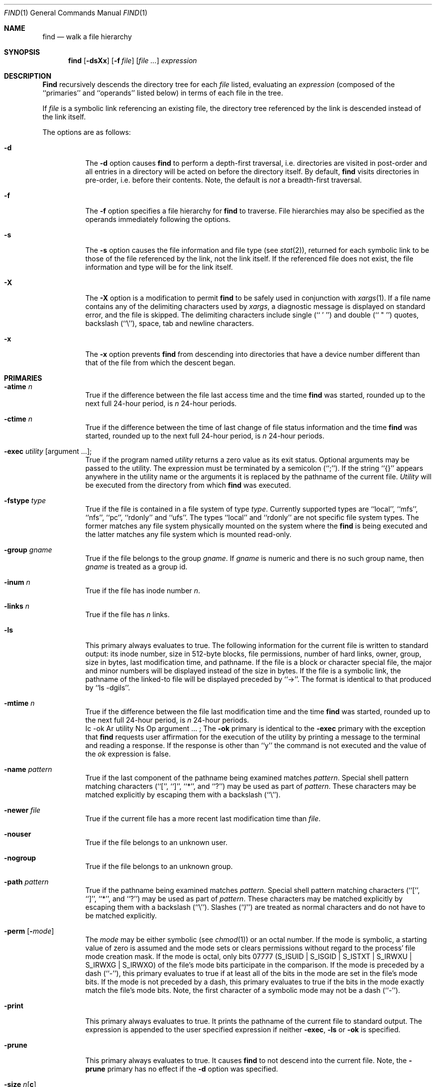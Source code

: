 .\" Copyright (c) 1990 The Regents of the University of California.
.\" All rights reserved.
.\"
.\" This code is derived from software contributed to Berkeley by
.\" the Institute of Electrical and Electronics Engineers, Inc.
.\"
.\" %sccs.include.redist.roff%
.\"
.\"	@(#)find.1	6.28 (Berkeley) 7/24/91
.\"
.Dd 
.Dt FIND 1
.Os
.Sh NAME
.Nm find
.Nd walk a file hierarchy
.Sh SYNOPSIS
.Nm find
.Op Fl dsXx
.Op Fl f Ar file
.Op Ar file ...
.Ar expression
.Sh DESCRIPTION
.Nm Find
recursively descends the directory tree for each
.Ar file
listed, evaluating an
.Ar expression
(composed of the ``primaries'' and ``operands'' listed below) in terms
of each file in the tree.
.Pp
If
.Ar file
is a symbolic link referencing an existing file, the directory tree
referenced by the link is descended instead of the link itself.
.Pp
The options are as follows:
.Pp
.Bl -tag -width Ds
.It Fl d
The
.Fl d
option causes
.Nm find
to perform a depth\-first traversal, i.e. directories
are visited in post\-order and all entries in a directory will be acted
on before the directory itself.
By default,
.Nm find
visits directories in pre\-order, i.e. before their contents.
Note, the default is
.Ar not
a breadth\-first traversal.
.It Fl f
The
.Fl f
option specifies a file hierarchy for
.Nm find
to traverse.
File hierarchies may also be specified as the operands immediately
following the options.
.It Fl s
The
.Fl s
option causes the file information and file type (see
.Xr stat  2  ) ,
returned for each symbolic link to be those of the file referenced by the
link, not the link itself.
If the referenced file does not exist, the file information and type will
be for the link itself.
.It Fl X
The
.Fl X
option is a modification to permit
.Nm
to be safely used in conjunction with
.Xr xargs 1 .
If a file name contains any of the delimiting characters used by
.Xr xargs ,
a diagnostic message is displayed on standard error, and the file
is skipped.
The delimiting characters include single (`` ' '') and double (`` " '')
quotes, backslash (``\e''), space, tab and newline characters.
.It Fl x
The
.Fl x
option prevents
.Nm find
from descending into directories that have a device number different
than that of the file from which the descent began.
.El
.Sh PRIMARIES
.Bl -tag -width Ds
.It Ic -atime Ar n 
True if the difference between the file last access time and the time
.Nm find
was started, rounded up to the next full 24\-hour period, is
.Ar n
24\-hour periods.
.It Ic -ctime Ar n 
True if the difference between the time of last change of file status
information and the time
.Nm find
was started, rounded up to the next full 24\-hour period, is
.Ar n
24\-hour periods.
.It Ic -exec Ar utility Op argument ... ; 
True if the program named
.Ar utility
returns a zero value as its exit status.
Optional arguments may be passed to the utility.
The expression must be terminated by a semicolon (``;'').
If the string ``{}'' appears anywhere in the utility name or the
arguments it is replaced by the pathname of the current file.
.Ar Utility
will be executed from the directory from which
.Nm find
was executed.
.It Ic -fstype Ar type 
True if the file is contained in a file system of type
.Ar type .
Currently supported types are ``local'', ``mfs'', ``nfs'', ``pc'',
``rdonly'' and ``ufs''.
The types ``local'' and ``rdonly'' are not specific file system types.
The former matches any file system physically mounted on the system where
the
.Nm find
is being executed and the latter matches any file system which is
mounted read-only.
.It Ic -group Ar gname 
True if the file belongs to the group
.Ar gname  .
If
.Ar gname
is numeric and there is no such group name, then
.Ar gname
is treated as a group id.
.It Ic -inum Ar n 
True if the file has inode number
.Ar n  .
.It Ic -links Ar n 
True if the file has
.Ar n
links.
.It Ic -ls
This primary always evaluates to true.
The following information for the current file is written to standard output:
its inode number, size in 512\-byte blocks, file permissions, number of hard
links, owner, group, size in bytes, last modification time, and pathname.
If the file is a block or character special file, the major and minor numbers
will be displayed instead of the size in bytes.
If the file is a symbolic link, the pathname of the linked\-to file will be
displayed preceded by ``\->''.
The format is identical to that produced by ``ls \-dgils''.
.It Ic -mtime Ar n 
True if the difference between the file last modification time and the time
.Nm find
was started, rounded up to the next full 24\-hour period, is
.Ar n
24\-hour periods.
.Tp.Ws
 Ic \&-ok Ar utility Ns Op argument ... ; 
The
.Ic \&-ok
primary is identical to the
.Ic -exec
primary with the exception that
.Nm find
requests user affirmation for the execution of the utility by printing
a message to the terminal and reading a response.
If the response is other than ``y'' the command is not executed and the
value of the
.Ar \&ok
expression is false.
.It Ic -name Ar pattern 
True if the last component of the pathname being examined matches
.Ar pattern  .
Special shell pattern matching characters (``['', ``]'', ``*'', and ``?'')
may be used as part of
.Ar pattern  .
These characters may be matched explicitly by escaping them with a
backslash (``\e'').
.It Ic -newer Ar file 
True if the current file has a more recent last modification time than
.Ar file  .
.It Ic -nouser
True if the file belongs to an unknown user.
.It Ic -nogroup
True if the file belongs to an unknown group.
.It Ic -path Ar pattern 
True if the pathname being examined matches
.Ar pattern  .
Special shell pattern matching characters (``['', ``]'', ``*'', and ``?'')
may be used as part of
.Ar pattern  .
These characters may be matched explicitly by escaping them with a
backslash (``\e'').
Slashes (``/'') are treated as normal characters and do not have to be
matched explicitly.
.It Ic -perm Op Fl Ns Ar mode 
The
.Ar mode
may be either symbolic (see
.Xr chmod  1  )
or an octal number.
If the mode is symbolic, a starting value of zero is assumed and the
mode sets or clears permissions without regard to the process' file mode
creation mask.
If the mode is octal, only bits 07777
.Pf ( Dv S_ISUID
|
.Dv S_ISGID
|
.Dv S_ISTXT
|
.Dv S_IRWXU
|
.Dv S_IRWXG
|
.Dv S_IRWXO )
of the file's mode bits participate
in the comparison.
If the mode is preceded by a dash (``\-''), this primary evaluates to true
if at least all of the bits in the mode are set in the file's mode bits.
If the mode is not preceded by a dash, this primary evaluates to true if
the bits in the mode exactly match the file's mode bits.
Note, the first character of a symbolic mode may not be a dash (``\-'').
.It Ic -print
This primary always evaluates to true.
It prints the pathname of the current file to standard output.
The expression is appended to the user specified expression if neither
.Ic -exec ,
.Ic -ls
or
.Ic \&-ok
is specified.
.It Ic -prune
This primary always evaluates to true.
It causes
.Nm find
to not descend into the current file.
Note, the
.Ic -prune
primary has no effect if the
.Fl d
option was specified.
.It Ic -size Ar n Ns Op Cm c 
True if the file's size, rounded up, in 512\-byte blocks is
.Ar n  .
If
.Ar n
is followed by a ``c'', then the primary is true if the
file's size is
.Ar n
bytes.
.It Ic -type Ar t 
True if the file is of the specified type.
Possible file types are as follows:
.Pp
.Bl -tag -width flag -offset indent -compact
.It Cm b
block special
.It Cm c
character special
.It Cm d
directory
.It Cm f
regular file
.It Cm l
symbolic link
.It Cm p
FIFO
.It Cm s
socket
.El
.Pp
.It Ic -user Ar uname 
True if the file belongs to the user
.Ar uname  .
If
.Ar uname
is numeric and there is no such user name, then
.Ar uname
is treated as a user id.
.El
.Pp
All primaries which take a numeric argument allow the number to be
preceded by a plus sign (``+'') or a minus sign (``\-'').
A preceding plus sign means ``more than n'', a preceding minus sign means
``less than n'' and neither means ``exactly n'' .
.Sh OPERATORS
The primaries may be combined using the following operators.
The operators are listed in order of decreasing precedence.
.Bl -tag -width (expression) 
.It Cm \&( Ns Ar expression Ns Cm \&) 
This evaluates to true if the parenthesized expression evaluates to
true.
.Pp
.It Cm \&! Ns Ar expression 
This is the unary
.Tn NOT
operator.
It evaluates to true if the expression is false.
.Pp
.It Ar expression Cm -and Ar expression 
.It Ar expression expression 
The
.Cm -and
operator is the logical
.Tn AND
operator.
As it is implied by the juxtaposition of two expressions it does not
have to be specified.
The expression evaluates to true if both expressions are true.
The second expression is not evaluated if the first expression is false.
.Pp
.It Ar expression Cm -or Ar expression 
The
.Cm -or
operator is the logical
.Tn OR
operator.
The expression evaluates to true if either the first or the second expression
is true.
The second expression is not evaluated if the first expression is true.
.El
.Pp
All operands and primaries must be separate arguments to
.Nm find  .
Primaries which themselves take arguments expect each argument
to be a separate argument to
.Nm find  .
.Sh EXAMPLES
.Pp
The following examples are shown as given to the shell:
.Bl -tag -width findx
.It Li "find  /  \e!  -name  \*q*.c\*q  -print"
Print out a list of all the files whose names do not end in ``.c''.
.It Li "find  /  -newer  ttt  -user  wnj  -print"
Print out a list of all the files owned by user ``wnj'' that are newer
than the file ``ttt''.
.It Li "find  /  \e!  \e(  -newer  ttt  -user  wnj  \e)  -print"
Print out a list of all the files which are not both newer than ``ttt''
and owned by ``wnj''.
.It Li "find  /  \e(  -newer  ttt  -or  -user wnj  \e)  -print"
Print out a list of all the files that are either owned by ``wnj'' or
that are newer than ``ttt''.
.El
.Sh SEE ALSO
.Xr chmod 1 ,
.Xr sh 1 ,
.Xr test 1 ,
.Xr stat 2 ,
.Xr umask 2 ,
.Xr getpwent 3 ,
.Xr getgrent 3 ,
.Xr strmode 3
.Sh STANDARDS
The
.Nm find
utility syntax is a superset of the syntax specified by the
.St -p1003.2
standard.
.Pp
The
.Fl s
and
.Fl X
options and the
.Ic -inum
and
.Ic -ls
primaries are extensions to
.St -p1003.2 .
.Pp
Historically, the
.Fl d ,
.Fl s
and
.Fl x
options were implemented using the primaries ``\-depth'', ``\-follow'',
and ``\-xdev''.
These primaries always evaluated to true.
As they were really global variables that took effect before the traversal
began, some legal expressions could have unexpected results.
An example is the expression ``\-print \-o \-depth''.
As \-print always evaluates to true, the standard order of evaluation
implies that \-depth would never be evaluated.
This is not the case.
.Pp
The operator ``-or'' was implemented as ``\-o'', and the operator ``-and''
was implemented as ``\-a''.
.Pp
Historic implementations of the
.Ic exec
and
.Ic ok
primaries did not replace the string ``{}'' in the utility name or the
utility arguments if it had preceding or following non-whitespace characters.
This version replaces it no matter where in the utility name or arguments
it appears.
.Sh BUGS
The special characters used by
.Nm find
are also special characters to many shell programs.
In particular, the characters ``*'', ``['', ``]'', ``?'', ``('', ``)'',
``!'', ``\e'' and ``;'' may have to be escaped from the shell.
.Pp
As there is no delimiter separating options and file names or file
names and the
.Ar expression ,
it is difficult to specify files named ``-xdev'' or ``!''.
These problems are handled by the
.Fl f
option and the
.Xr getopt 3
``--'' construct.
